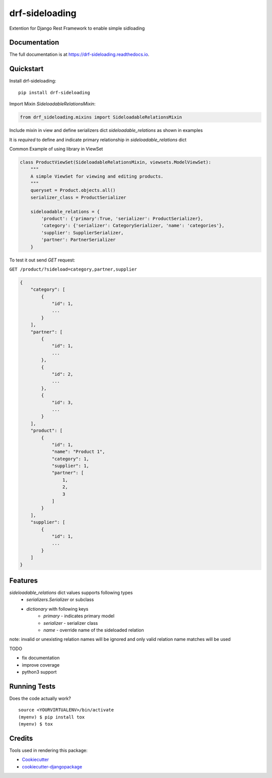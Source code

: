 =============================
drf-sideloading
=============================

.. image:: https://badge.fury.io/py/drf-sideloading.svg
    :target: https://badge.fury.io/py/drf-sideloading
    :alt: Package Index

.. image:: https://travis-ci.org/namespace-ee/drf-sideloading.svg?branch=master
    :target: https://travis-ci.org/namespace-ee/django-rest-framework-sideloading
    :alt: Build Status

.. image:: https://codecov.io/gh/namespace-ee/drf-sideloading/branch/master/graph/badge.svg
    :target: https://codecov.io/gh/namespace-ee/django-rest-framework-sideloading
    :alt: Code Coverage

.. image:: https://readthedocs.org/projects/drf-sideloading/badge/?version=latest
    :target: http://drf-sideloading.readthedocs.io/en/latest/?badge=latest
    :alt: Documentation Status

.. image:: https://img.shields.io/pypi/dm/drf-sideloading.svg?maxAge=3600
    :alt: PyPI Downloads
    :target: https://pypi.python.org/pypi/django-rest-framework-sideloading

.. image:: https://img.shields.io/github/license/mashape/apistatus.svg?maxAge=2592000
    :alt: License is MIT
    :target: https://github.com/namespace-ee/drf-sideloading/blob/master/LICENSE

Extention for Django Rest Framework to enable simple sidloading

Documentation
-------------

The full documentation is at https://drf-sideloading.readthedocs.io.

Quickstart
----------

Install drf-sideloading::

    pip install drf-sideloading

Import Mixin `SideloadableRelationsMixin`:

.. code-block:: python

    from drf_sideloading.mixins import SideloadableRelationsMixin


Include mixin in view and define serializers dict `sideloadable_relations` as shown in examples

It is `required` to define and indicate primary relationship in `sideloadable_relations` dict

Common Example of using library in ViewSet

.. code-block:: python

    class ProductViewSet(SideloadableRelationsMixin, viewsets.ModelViewSet):
        """
        A simple ViewSet for viewing and editing products.
        """
        queryset = Product.objects.all()
        serializer_class = ProductSerializer

        sideloadable_relations = {
            'product': {'primary':True, 'serializer': ProductSerializer},
            'category': {'serializer': CategorySerializer, 'name': 'categories'},
            'supplier': SupplierSerializer,
            'partner': PartnerSerializer
        }



To test it out send `GET` request:

``GET /product/?sideload=category,partner,supplier``


.. sourcecode:: json

    {
        "category": [
            {
                "id": 1,
                ...
            }
        ],
        "partner": [
            {
                "id": 1,
                ...
            },
            {
                "id": 2,
                ...
            },
            {
                "id": 3,
                ...
            }
        ],
        "product": [
            {
                "id": 1,
                "name": "Product 1",
                "category": 1,
                "supplier": 1,
                "partner": [
                    1,
                    2,
                    3
                ]
            }
        ],
        "supplier": [
            {
                "id": 1,
                ...
            }
        ]
    }



Features
--------

`sideloadable_relations` dict values supports following types
    * `serializers.Serializer` or subclass
    * `dictionary` with following keys
        * `primary` - indicates primary model
        * `serializer` - serializer class
        * `name` - override name of the sideloaded relation


note: invalid or unexisting relation names will be ignored and only valid relation name matches will be used

TODO

* fix documentation
* improve coverage
* python3 support


Running Tests
-------------

Does the code actually work?

::

    source <YOURVIRTUALENV>/bin/activate
    (myenv) $ pip install tox
    (myenv) $ tox

Credits
-------

Tools used in rendering this package:

*  Cookiecutter_
*  `cookiecutter-djangopackage`_

.. _Cookiecutter: https://github.com/audreyr/cookiecutter
.. _`cookiecutter-djangopackage`: https://github.com/pydanny/cookiecutter-djangopackage
